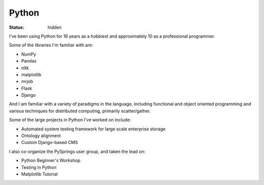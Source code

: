 ######
Python
######
:status: hidden

I've been using Python for 16 years as a hobbiest and approximately 10 as a
professional programmer.

Some of the libraries I'm familiar with are:

- NumPy
- Pandas
- nltk
- matplotlib
- mrjob
- Flask
- Django

And I am familiar with a variety of paradigms in the language, including
functional and object oriented programming and various techniques for
distributed computing, primarily scatter/gather.

Some of the large projects in Python I've worked on include:

- Automated system testing framework for large scale enterprise storage
- Ontology alignment
- Custom Django-based CMS

I also co-organize the PySprings user group, and taken the lead on:

- Python Beginner's Workshop
- Testing in Python
- Matplotlib Tutorial

